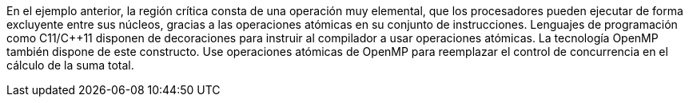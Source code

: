 En el ejemplo anterior, la región crítica consta de una operación muy elemental, que los procesadores pueden ejecutar de forma excluyente entre sus núcleos, gracias a las operaciones atómicas en su conjunto de instrucciones. Lenguajes de programación como C11/C++11 disponen de decoraciones para instruir al compilador a usar operaciones atómicas. La tecnología OpenMP también dispone de este constructo. Use operaciones atómicas de OpenMP para reemplazar el control de concurrencia en el cálculo de la suma total.
